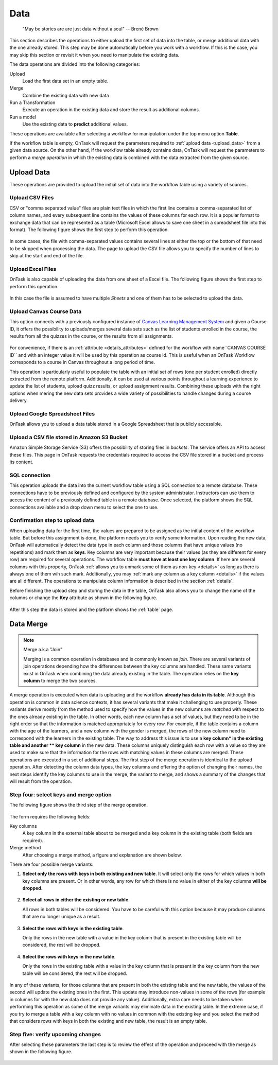 .. _dataops:

Data
****

    "May be stories are are just data without a soul"
    -- Brené Brown


This section describes the operations to either upload the first set of data
into the table, or merge additional data with the one already stored. This
step may be done automatically before you work with a workflow. If this is
the case, you may skip this section or revisit it when you need to manipulate
the existing data.

The data operations are divided into the following categories:

Upload
  Load the first data set in an empty table.

Merge
  Combine the existing data with new data

Run a Transformation
  Execute an operation in the existing data and store the result as additional columns.

Run a model
  Use the existing data to **predict** additional values.

These operations are available after selecting a workflow for manipulation under the top menu option **Table**.

If the workflow table is empty, OnTask will request the parameters required to :ref:`upload data <upload_data>` from a given data source. On the other hand, if the workflow table already contains data, OnTask will request the parameters to perform a *merge operation* in which the existing data is combined with the data extracted from the given source.

.. _upload_data:

Upload Data
===========

These operations are provided to upload the initial set of data into the workflow table using a variety of sources.

.. figure:: /scaptures/dataops_datauploadmerge.png
   :align: center

Upload CSV Files
----------------

CSV or "comma separated value" files are plain text files in which the first line contains a comma-separated list of column names, and every subsequent line contains the values of these columns for each row. It is a popular format to exchange data that can be represented as a table (Microsoft Excel allows to save one sheet in a spreadsheet file into this format). The following figure shows the first step to perform this operation.

.. figure:: /scaptures/dataops_csvupload.png
   :align: center

In some cases, the file with comma-separated values contains several lines at either the top or the bottom of that need to be skipped when processing the data. The page to upload the CSV file allows you to specify the number of lines to skip at the start and end of the file.

Upload Excel Files
------------------

OnTask is also capable of uploading the data from one sheet of a Excel file. The following figure shows the first step to perform this operation.

.. figure:: /scaptures/dataops_upload_excel.png
   :align: center

In this case the file is assumed to have multiple *Sheets* and one of them
has to be selected to upload the data.

Upload Canvas Course Data
-------------------------

This option connects with a previously configured instance of
`Canvas Learning Management System <https://www.canvaslms.com/>`_ and given a
Course ID, it offers the possibility to uploads/merges several data sets
such as the list of students enrolled in the course, the results from all the
quizzes in the course, or the results from all assignments.

.. figure:: /scaptures/dataops_upload_canvas_course.png
   :align: center

For convenience, if there is an :ref:`attribute <details_attributes>`
defined for the workflow with name``CANVAS COURSE ID`` and with an
integer value it will be used by this operation as course id. This is useful
when an OnTask Workflow corresponds to a course in Canvas throughout a long
period of time.

This operation is particularly useful to populate the table with an initial set
of rows (one per student enrolled) directly extracted from the remote platform.
Additionally, it can be used at various points throughout a learning
experience to update the list of students, upload quizz results, or upload
assignment results. Combining these uploads with the right options when
mering the new data sets provides a wide variety of possibilities to handle
changes during a course delivery.

.. _google_spreadsheet_file:

Upload Google Spreadsheet Files
-------------------------------

OnTask allows you to upload a data table stored in a Google Spreadsheet that is publicly accessible.

.. figure:: /scaptures/dataops_upload_gsheet.png
   :align: center

.. _s3_bucket_file:

Upload a CSV file stored in Amazon S3 Bucket
--------------------------------------------

Amazon Simple Storage Service (S3) offers the possibility of storing files in *buckets*. The service offers an API to access these files. This page in OnTask requests the credentials required to access the CSV file stored in a bucket and process its content.

.. figure:: /scaptures/dataops_upload_s3.png
   :align: center

.. _sql_connection_run:

SQL connection
--------------

This operation uploads the data into the current workflow table using a SQL
connection to a remote database. These connections have to be previously
defined and configured by the system administrator. Instructors can use them
to access the content of a previously defined table in a remote database.
Once selected, the platform shows the SQL connections available and a drop
down menu to select the one to use.

.. figure:: /scaptures/dataops_SQL_available.png
   :align: center

Confirmation step to upload data
--------------------------------

When uploading data for the first time, the values are prepared to be assigned as the initial content of the workflow table. But before this assignment is done, the platform needs you to verify some information. Upon reading the new data, OnTask will automatically detect the data type in each column and those columns that have unique values (no repetitions) and mark them as **keys**. Key columns are very important because their values (as they are different for every row) are required for several operations. The workflow table **must have at least one key column**. If here are several columns with this property, OnTask :ref:`allows you to unmark some of them as non-key <details>` as long as there is always one of them wih such mark. Additionally, you may :ref:`mark any column as a key column <details>` if the values are all different. The operations to manipulate column information is described in the section :ref:`details`.

Before finishing the upload step and storing the data in the table, OnTask also allows you to change the name of the columns or change the **Key** attribute as shown in the following figure.

.. figure:: /scaptures/dataops_upload_merge_step2.png
   :align: center

After this step the data is stored and the platform shows the :ref:`table` page.

.. _data_merge:

Data Merge
==========

.. note:: Merge a.k.a "Join"

   Merging is a common operation in databases and is commonly known as *join*. There are several variants of join operations depending how the differences between the key columns are handled. These same variants exist in OnTask when combining the data already existing in the table. The operation relies on the **key column** to merge the two sources.

A merge operation is executed when data is uploading and the workflow **already has data in its table**. Although this operation is common in data science contexts, it has several variants that make it challenging to use properly. These variants derive mostly from the method used to specify how the values in the new columns are *matched* with respect to the ones already existing in the table. In other words, each new column has a set of values, but they need to be in the right order so that the information is matched appropriately for every row. For example, if the table contains a column with the age of the learners, and a new column with the gender is merged, the rows of the new column need to correspond with the learners in the existing table. The way to address this issue is to use a **key column* in the existing table and another ** key column** in the new data. These columns uniquely distinguish each row with a value so they are used to make sure that the information for the rows with matching values in these columns are merged. These operations are executed in a set of additional steps. The first step of the merge operation is identical to the upload operation. After detecting the column data types, the key columns and offering the option of changing their names, the next steps identify the key columns to use in the merge, the variant to merge, and shows a summary of the changes that will result from the operation.

Step four: select keys and merge option
----------------------------------------

The following figure shows the third step of the merge operation.

.. figure:: /scaptures/dataops_upload_merge_step3.png
   :align: center
   :width: 100%

The form requires the following fields:

Key columns
  A key column in the external table about to be merged and a key column in the existing table (both fields are required).

Merge method
   After choosing a merge method, a figure and explanation are shown below.

There are four possible merge variants:

1) **Select only the rows with keys in both existing and new table**.
   It will select only the rows for which values in both key columns are present. Or in other words, any row for which there is no value in either of the key columns **will be dropped**.

   .. figure:: ../../static/merge_inner.png
      :align: center
      :width: 50%

#) **Select all rows in either the existing or new table**.

   All rows in both tables will be considered. You have to be careful with this option because it may produce columns that are no longer unique as a result.

   .. figure:: ../../static/merge_outer.png
      :align: center
      :width: 50%

#) **Select the rows with keys in the existing table**.

   Only the rows in the new table with a value in the key column that is present in the existing table will be considered, the rest will be dropped.

   .. figure:: ../../static/merge_left.png
      :align: center
      :width: 50%

#) **Select the rows with keys in the new table**.

   Only the rows in the existing table with a value in the key column that is present in the key column from the new table will be considered, the rest will be dropped.

   .. figure:: ../../static/merge_right.png
      :align: center
      :width: 50%

In any of these variants, for those columns that are present in both the existing table and the new table, the values of the second will update the existing ones in the first. This update may introduce non-values in some of the rows (for example in columns for with the new data does not provide any value). Additionally, extra care needs to be taken when performing this operation as some of the merge variants may eliminate data in the existing table. In the extreme case, if you try to merge a table with a key column with no values in common with the existing key and you select the method that considers rows with keys in both the existing and new table, the result is an empty table.

Step five: verify upcoming changes
----------------------------------

After selecting these parameters the last step is to review the effect of the operation and proceed with the merge as shown in the following figure.

.. figure:: /scaptures/dataops_upload_merge_step4.png
   :align: center
